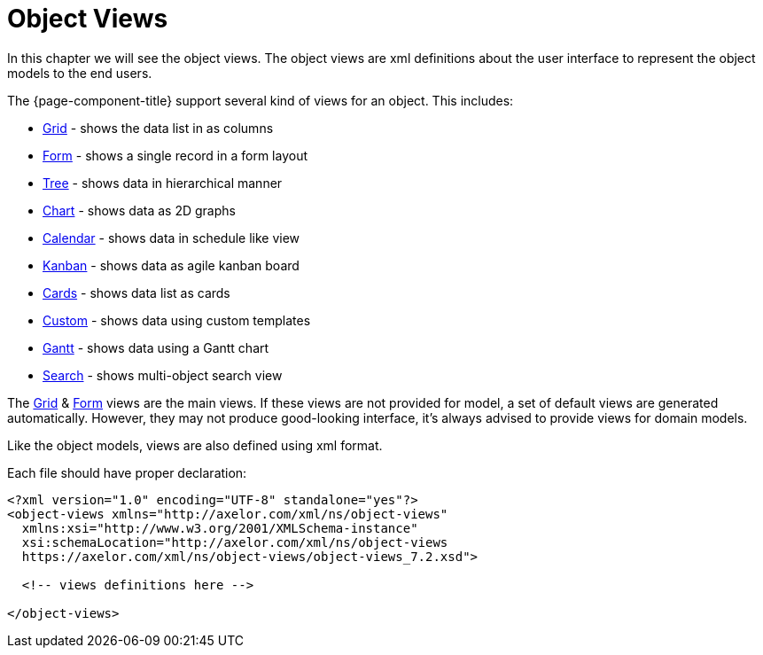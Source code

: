 = Object Views
:toc:
:toc-title:

In this chapter we will see the object views. The object views are xml definitions
about the user interface to represent the object models to the end users.

The {page-component-title} support several kind of views for an object. This includes:

* xref:views/grid.adoc[Grid] - shows the data list in as columns
* xref:views/form.adoc[Form] - shows a single record in a form layout
* xref:views/tree.adoc[Tree] - shows data in hierarchical manner
* xref:views/charts.adoc[Chart] - shows data as 2D graphs
* xref:views/calendar.adoc[Calendar] - shows data in schedule like view
* xref:views/kanban.adoc[Kanban] - shows data as agile kanban board
* xref:views/cards.adoc[Cards] - shows data list as cards
* xref:views/custom.adoc[Custom] - shows data using custom templates
* xref:views/gantt.adoc[Gantt] - shows data using a Gantt chart
* xref:views/search.adoc[Search] - shows multi-object search view

The xref:views/grid.adoc[Grid] & xref:views/form.adoc[Form] views are the main views. If these
views are not provided for model, a set of default views are generated automatically.
However, they may not produce good-looking interface, it's always advised to
provide views for domain models.

Like the object models, views are also defined using xml format.

Each file should have proper declaration:

[source,xml]
----
<?xml version="1.0" encoding="UTF-8" standalone="yes"?>
<object-views xmlns="http://axelor.com/xml/ns/object-views"
  xmlns:xsi="http://www.w3.org/2001/XMLSchema-instance"
  xsi:schemaLocation="http://axelor.com/xml/ns/object-views
  https://axelor.com/xml/ns/object-views/object-views_7.2.xsd">

  <!-- views definitions here -->

</object-views>
----
